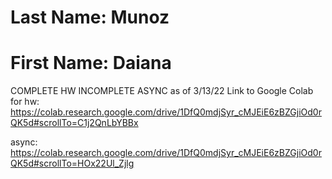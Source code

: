 * Last Name: Munoz
* First Name: Daiana
COMPLETE HW
INCOMPLETE ASYNC as of 3/13/22
Link to Google Colab for hw: https://colab.research.google.com/drive/1DfQ0mdjSyr_cMJEiE6zBZGjiOd0rQK5d#scrollTo=C1j2QnLbYBBx

async: https://colab.research.google.com/drive/1DfQ0mdjSyr_cMJEiE6zBZGjiOd0rQK5d#scrollTo=HOx22Ul_Zjlg